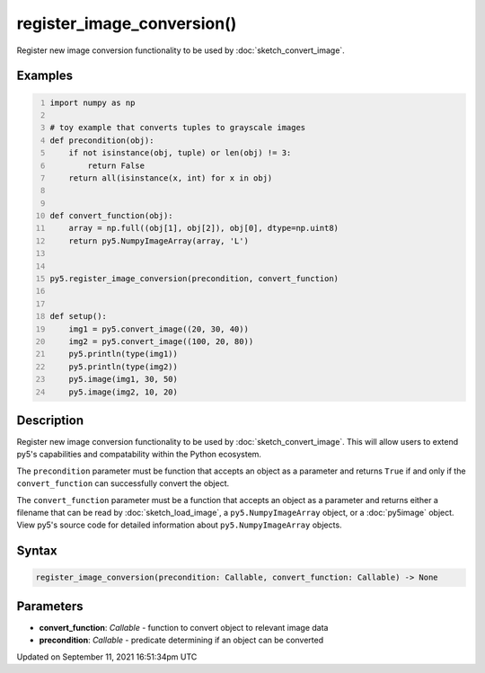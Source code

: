 register_image_conversion()
===========================

Register new image conversion functionality to be used by :doc:`sketch_convert_image`.

Examples
--------

.. raw:: html

    <div class="example-table">

.. raw:: html

    <div class="example-row"><div class="example-cell-image">

.. raw:: html

    </div><div class="example-cell-code">

.. code:: python
    :number-lines:

    import numpy as np

    # toy example that converts tuples to grayscale images
    def precondition(obj):
        if not isinstance(obj, tuple) or len(obj) != 3:
            return False
        return all(isinstance(x, int) for x in obj)


    def convert_function(obj):
        array = np.full((obj[1], obj[2]), obj[0], dtype=np.uint8)
        return py5.NumpyImageArray(array, 'L')


    py5.register_image_conversion(precondition, convert_function)


    def setup():
        img1 = py5.convert_image((20, 30, 40))
        img2 = py5.convert_image((100, 20, 80))
        py5.println(type(img1))
        py5.println(type(img2))
        py5.image(img1, 30, 50)
        py5.image(img2, 10, 20)

.. raw:: html

    </div></div>

.. raw:: html

    </div>

Description
-----------

Register new image conversion functionality to be used by :doc:`sketch_convert_image`.  This will allow users to extend py5's capabilities and compatability within the Python ecosystem.

The ``precondition`` parameter must be function that accepts an object as a parameter and returns ``True`` if and only if the ``convert_function`` can successfully convert the object.

The ``convert_function`` parameter must be a function that accepts an object as a parameter and returns either a filename that can be read by :doc:`sketch_load_image`, a ``py5.NumpyImageArray`` object, or a :doc:`py5image` object. View py5's source code for detailed information about ``py5.NumpyImageArray`` objects.

Syntax
------

.. code:: python

    register_image_conversion(precondition: Callable, convert_function: Callable) -> None

Parameters
----------

* **convert_function**: `Callable` - function to convert object to relevant image data
* **precondition**: `Callable` - predicate determining if an object can be converted


Updated on September 11, 2021 16:51:34pm UTC

